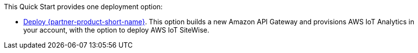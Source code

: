 // Edit this placeholder text to accurately describe your architecture.

This Quick Start provides one deployment option:

* https://fwd.aws/9b3pd[Deploy {partner-product-short-name}]. This option builds a new Amazon API Gateway and provisions AWS IoT Analytics in your account, with the option to deploy AWS IoT SiteWise.